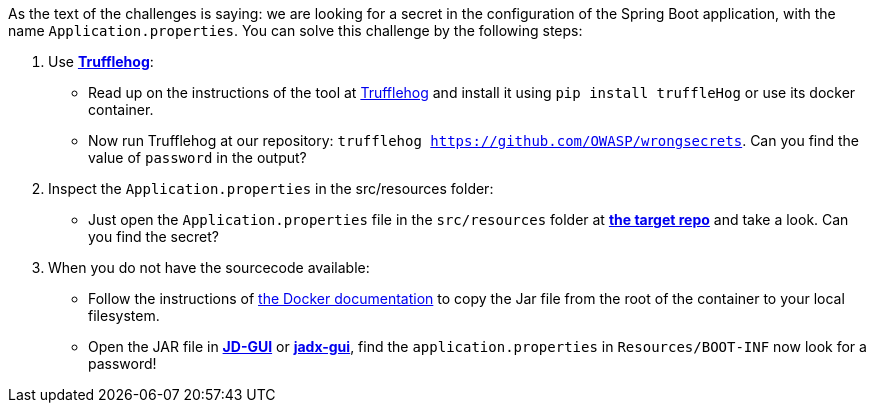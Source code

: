 As the text of the challenges is saying: we are looking for a secret in the configuration of the Spring Boot application, with the name `Application.properties`.
You can solve this challenge by the following steps:

1. Use https://github.com/trufflesecurity/truffleHog[*Trufflehog*]:
- Read up on the instructions of the tool at https://github.com/trufflesecurity/truffleHog[Trufflehog] and install it using `pip install truffleHog` or use its docker container.
- Now run Trufflehog at our repository: `trufflehog https://github.com/OWASP/wrongsecrets`. Can you find the value of `password` in the output?
2. Inspect the `Application.properties` in the src/resources folder:
- Just open the `Application.properties` file in the `src/resources` folder at https://github.com/OWASP/wrongsecrets[*the target repo*] and take a look. Can you find the secret?
3. When you do not have the sourcecode available:
- Follow the instructions of https://docs.docker.com/engine/reference/commandline/cp/[the Docker documentation] to copy the Jar file from the root of the container to your local filesystem.
- Open the JAR file in https://java-decompiler.github.io/[*JD-GUI*] or https://github.com/skylot/jadx[*jadx-gui*], find the `application.properties` in  `Resources/BOOT-INF` now look for a password!
